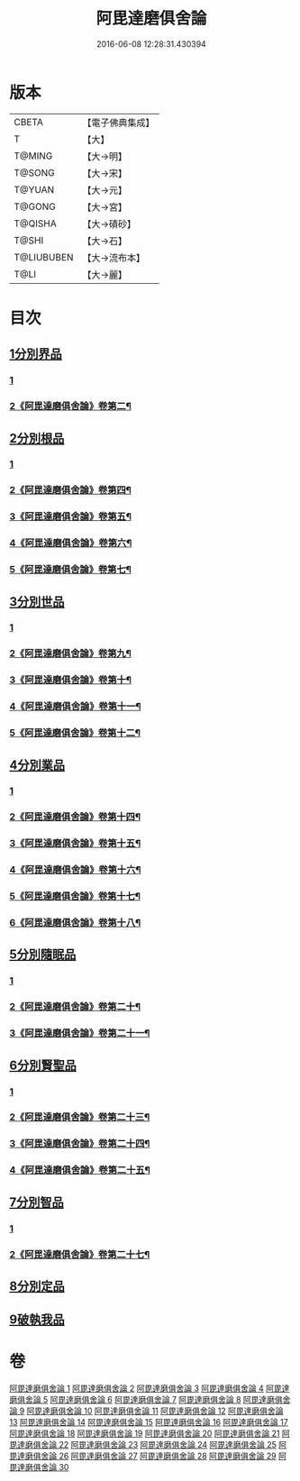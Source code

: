 #+TITLE: 阿毘達磨俱舍論 
#+DATE: 2016-06-08 12:28:31.430394

* 版本
 |     CBETA|【電子佛典集成】|
 |         T|【大】     |
 |    T@MING|【大→明】   |
 |    T@SONG|【大→宋】   |
 |    T@YUAN|【大→元】   |
 |    T@GONG|【大→宮】   |
 |   T@QISHA|【大→磧砂】  |
 |     T@SHI|【大→石】   |
 |T@LIUBUBEN|【大→流布本】 |
 |      T@LI|【大→麗】   |

* 目次
** [[file:KR6l0023_001.txt::001-0001a6][1分別界品]]
*** [[file:KR6l0023_001.txt::001-0001a6][1]]
*** [[file:KR6l0023_002.txt::002-0007a2][2《阿毘達磨俱舍論》卷第二¶]]
** [[file:KR6l0023_003.txt::003-0013b9][2分別根品]]
*** [[file:KR6l0023_003.txt::003-0013b9][1]]
*** [[file:KR6l0023_004.txt::004-0018b10][2《阿毘達磨俱舍論》卷第四¶]]
*** [[file:KR6l0023_005.txt::005-0024a2][3《阿毘達磨俱舍論》卷第五¶]]
*** [[file:KR6l0023_006.txt::006-0030a2][4《阿毘達磨俱舍論》卷第六¶]]
*** [[file:KR6l0023_007.txt::007-0036b5][5《阿毘達磨俱舍論》卷第七¶]]
** [[file:KR6l0023_008.txt::008-0040c21][3分別世品]]
*** [[file:KR6l0023_008.txt::008-0040c21][1]]
*** [[file:KR6l0023_009.txt::009-0045c5][2《阿毘達磨俱舍論》卷第九¶]]
*** [[file:KR6l0023_010.txt::010-0051c2][3《阿毘達磨俱舍論》卷第十¶]]
*** [[file:KR6l0023_011.txt::011-0057a2][4《阿毘達磨俱舍論》卷第十一¶]]
*** [[file:KR6l0023_012.txt::012-0062a8][5《阿毘達磨俱舍論》卷第十二¶]]
** [[file:KR6l0023_013.txt::013-0067b5][4分別業品]]
*** [[file:KR6l0023_013.txt::013-0067b5][1]]
*** [[file:KR6l0023_014.txt::014-0072b2][2《阿毘達磨俱舍論》卷第十四¶]]
*** [[file:KR6l0023_015.txt::015-0077c15][3《阿毘達磨俱舍論》卷第十五¶]]
*** [[file:KR6l0023_016.txt::016-0083b13][4《阿毘達磨俱舍論》卷第十六¶]]
*** [[file:KR6l0023_017.txt::017-0088b23][5《阿毘達磨俱舍論》卷第十七¶]]
*** [[file:KR6l0023_018.txt::018-0093a15][6《阿毘達磨俱舍論》卷第十八¶]]
** [[file:KR6l0023_019.txt::019-0098b16][5分別隨眠品]]
*** [[file:KR6l0023_019.txt::019-0098b16][1]]
*** [[file:KR6l0023_020.txt::020-0104a2][2《阿毘達磨俱舍論》卷第二十¶]]
*** [[file:KR6l0023_021.txt::021-0108b15][3《阿毘達磨俱舍論》卷第二十一¶]]
** [[file:KR6l0023_022.txt::022-0113c5][6分別賢聖品]]
*** [[file:KR6l0023_022.txt::022-0113c5][1]]
*** [[file:KR6l0023_023.txt::023-0118c9][2《阿毘達磨俱舍論》卷第二十三¶]]
*** [[file:KR6l0023_024.txt::024-0123c15][3《阿毘達磨俱舍論》卷第二十四¶]]
*** [[file:KR6l0023_025.txt::025-0129a13][4《阿毘達磨俱舍論》卷第二十五¶]]
** [[file:KR6l0023_026.txt::026-0134b18][7分別智品]]
*** [[file:KR6l0023_026.txt::026-0134b18][1]]
*** [[file:KR6l0023_027.txt::027-0140a20][2《阿毘達磨俱舍論》卷第二十七¶]]
** [[file:KR6l0023_028.txt::028-0145a17][8分別定品]]
** [[file:KR6l0023_029.txt::029-0152b23][9破執我品]]

* 卷
[[file:KR6l0023_001.txt][阿毘達磨俱舍論 1]]
[[file:KR6l0023_002.txt][阿毘達磨俱舍論 2]]
[[file:KR6l0023_003.txt][阿毘達磨俱舍論 3]]
[[file:KR6l0023_004.txt][阿毘達磨俱舍論 4]]
[[file:KR6l0023_005.txt][阿毘達磨俱舍論 5]]
[[file:KR6l0023_006.txt][阿毘達磨俱舍論 6]]
[[file:KR6l0023_007.txt][阿毘達磨俱舍論 7]]
[[file:KR6l0023_008.txt][阿毘達磨俱舍論 8]]
[[file:KR6l0023_009.txt][阿毘達磨俱舍論 9]]
[[file:KR6l0023_010.txt][阿毘達磨俱舍論 10]]
[[file:KR6l0023_011.txt][阿毘達磨俱舍論 11]]
[[file:KR6l0023_012.txt][阿毘達磨俱舍論 12]]
[[file:KR6l0023_013.txt][阿毘達磨俱舍論 13]]
[[file:KR6l0023_014.txt][阿毘達磨俱舍論 14]]
[[file:KR6l0023_015.txt][阿毘達磨俱舍論 15]]
[[file:KR6l0023_016.txt][阿毘達磨俱舍論 16]]
[[file:KR6l0023_017.txt][阿毘達磨俱舍論 17]]
[[file:KR6l0023_018.txt][阿毘達磨俱舍論 18]]
[[file:KR6l0023_019.txt][阿毘達磨俱舍論 19]]
[[file:KR6l0023_020.txt][阿毘達磨俱舍論 20]]
[[file:KR6l0023_021.txt][阿毘達磨俱舍論 21]]
[[file:KR6l0023_022.txt][阿毘達磨俱舍論 22]]
[[file:KR6l0023_023.txt][阿毘達磨俱舍論 23]]
[[file:KR6l0023_024.txt][阿毘達磨俱舍論 24]]
[[file:KR6l0023_025.txt][阿毘達磨俱舍論 25]]
[[file:KR6l0023_026.txt][阿毘達磨俱舍論 26]]
[[file:KR6l0023_027.txt][阿毘達磨俱舍論 27]]
[[file:KR6l0023_028.txt][阿毘達磨俱舍論 28]]
[[file:KR6l0023_029.txt][阿毘達磨俱舍論 29]]
[[file:KR6l0023_030.txt][阿毘達磨俱舍論 30]]

